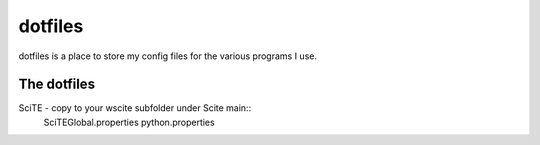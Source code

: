 dotfiles
========
dotfiles is a place to store my config files for the various programs I use.


The dotfiles
------------
SciTE - copy to your wscite subfolder under Scite main::
	SciTEGlobal.properties
	python.properties